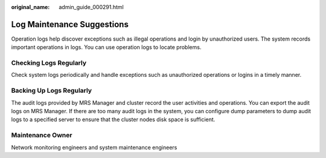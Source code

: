 :original_name: admin_guide_000291.html

.. _admin_guide_000291:

Log Maintenance Suggestions
===========================

Operation logs help discover exceptions such as illegal operations and login by unauthorized users. The system records important operations in logs. You can use operation logs to locate problems.

Checking Logs Regularly
-----------------------

Check system logs periodically and handle exceptions such as unauthorized operations or logins in a timely manner.

Backing Up Logs Regularly
-------------------------

The audit logs provided by MRS Manager and cluster record the user activities and operations. You can export the audit logs on MRS Manager. If there are too many audit logs in the system, you can configure dump parameters to dump audit logs to a specified server to ensure that the cluster nodes disk space is sufficient.

Maintenance Owner
-----------------

Network monitoring engineers and system maintenance engineers
